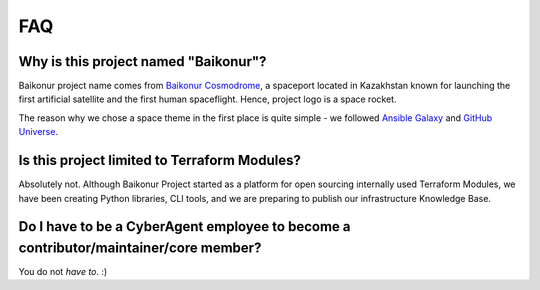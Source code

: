 FAQ
===

Why is this project named "Baikonur"?
-------------------------------------

Baikonur project name comes from `Baikonur Cosmodrome <https://en.wikipedia.org/wiki/Baikonur_Cosmodrome>`_,
a spaceport located in Kazakhstan known for launching the first artificial satellite and the first human spaceflight.
Hence, project logo is a space rocket.

The reason why we chose a space theme in the first place is quite simple - we followed
`Ansible Galaxy <https://galaxy.ansible.com/>`_ and `GitHub Universe <https://githubuniverse.com/>`_.


Is this project limited to Terraform Modules?
---------------------------------------------

Absolutely not. Although Baikonur Project started as a platform for open sourcing internally used Terraform Modules,
we have been creating Python libraries, CLI tools, and we are preparing to publish our infrastructure Knowledge Base.


Do I have to be a CyberAgent employee to become a contributor/maintainer/core member?
-------------------------------------------------------------------------------------

You do not *have to*. :)
